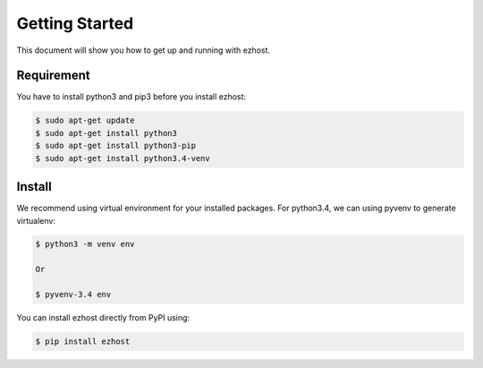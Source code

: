 Getting Started
===============

This document will show you how to get up and running with ezhost.

Requirement
---------------

You have to install python3 and pip3 before you install ezhost:

.. code-block:: bash
   
   $ sudo apt-get update 
   $ sudo apt-get install python3
   $ sudo apt-get install python3-pip
   $ sudo apt-get install python3.4-venv

Install
---------------

We recommend using virtual environment for your installed packages. For python3.4, we can using pyvenv to generate virtualenv:

.. code-block:: bash
   
   $ python3 -m venv env 
   
   Or 
   
   $ pyvenv-3.4 env

You can install ezhost directly from PyPI using:

.. code-block:: bash
   
   $ pip install ezhost
